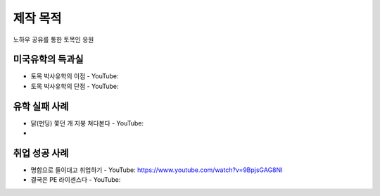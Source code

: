 제작 목적
=======

노하우 공유를 통한 토목인 응원

미국유학의 득과실
-------------------------

- 토목 박사유학의 이점 - YouTube:
- 토목 박사유학의 단점 - YouTube:

유학 실패 사례
----------------------

- 닭(펀딩) 쫓던 개 지붕 쳐다본다 - YouTube:
- 

취업 성공 사례 
----------------------

- 명함으로 들이대고 취업하기 - YouTube: https://www.youtube.com/watch?v=9BpjsGAG8NI
- 결국은 PE 라이센스다 - YouTube:

